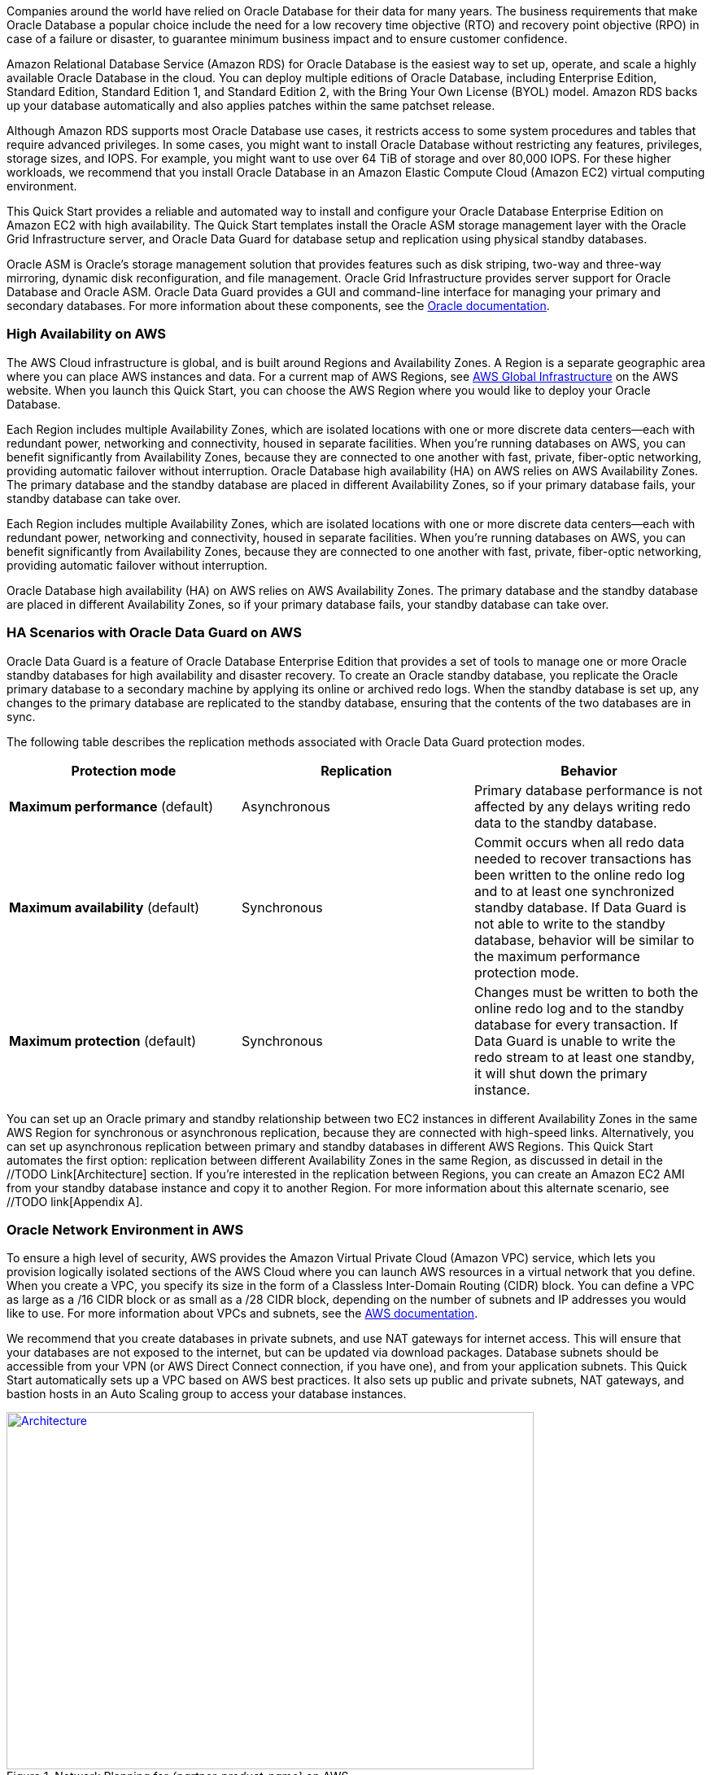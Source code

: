 // Replace the content in <>
// Briefly describe the software. Use consistent and clear branding. 
// Include the benefits of using the software on AWS, and provide details on usage scenarios.

Companies around the world have relied on Oracle Database for their data for many years. The business requirements that make Oracle Database a popular choice include the need for a low recovery time objective (RTO) and recovery point objective (RPO) in case of a failure or disaster, to guarantee minimum business impact and to ensure customer confidence. 

Amazon Relational Database Service (Amazon RDS) for Oracle Database is the easiest way to set up, operate, and scale a highly available Oracle Database in the cloud. You can deploy multiple editions of Oracle Database, including Enterprise Edition, Standard Edition, Standard Edition 1, and Standard Edition 2, with the Bring Your Own License (BYOL) model. Amazon RDS backs up your database automatically and also applies patches within the same patchset release.

Although Amazon RDS supports most Oracle Database use cases, it restricts access to some system procedures and tables that require advanced privileges. In some cases, you might want to install Oracle Database without restricting any features, privileges, storage sizes, and IOPS. For example, you might want to use over 64 TiB of storage and over 80,000 IOPS. For these higher workloads, we recommend that you install Oracle Database in an Amazon Elastic Compute Cloud (Amazon EC2) virtual computing environment. 

This Quick Start provides a reliable and automated way to install and configure your Oracle Database Enterprise Edition on Amazon EC2 with high availability. The Quick Start templates install the Oracle ASM storage management layer with the Oracle Grid Infrastructure server, and Oracle Data Guard for database setup and replication using physical standby databases. 

Oracle ASM is Oracle’s storage management solution that provides features such as disk striping, two-way and three-way mirroring, dynamic disk reconfiguration, and file management. Oracle Grid Infrastructure provides server support for Oracle Database and Oracle ASM. Oracle Data Guard provides a GUI and command-line interface for managing your primary and secondary databases. For more information about these components, see the http://docs.oracle.com/[Oracle documentation].

=== High Availability on AWS

The AWS Cloud infrastructure is global, and is built around Regions and Availability Zones. A Region is a separate geographic area where you can place AWS instances and data. For a current map of AWS Regions, see https://aws.amazon.com/about-aws/global-infrastructure/[AWS Global Infrastructure] on the AWS website. When you launch this Quick Start, you can choose the AWS Region where you would like to deploy your Oracle Database.

Each Region includes multiple Availability Zones, which are isolated locations with one or more discrete data centers—each with redundant power, networking and connectivity, housed in separate facilities. When you’re running databases on AWS, you can benefit significantly from Availability Zones, because they are connected to one another with fast, private, fiber-optic networking, providing automatic failover without interruption. 
Oracle Database high availability (HA) on AWS relies on AWS Availability Zones. The primary database and the standby database are placed in different Availability Zones, so if your primary database fails, your standby database can take over.

Each Region includes multiple Availability Zones, which are isolated locations with one or more discrete data centers—each with redundant power, networking and connectivity, housed in separate facilities. When you’re running databases on AWS, you can benefit significantly from Availability Zones, because they are connected to one another with fast, private, fiber-optic networking, providing automatic failover without interruption. 

Oracle Database high availability (HA) on AWS relies on AWS Availability Zones. The primary database and the standby database are placed in different Availability Zones, so if your primary database fails, your standby database can take over.

=== HA Scenarios with Oracle Data Guard on AWS

Oracle Data Guard is a feature of Oracle Database Enterprise Edition that provides a set of tools to manage one or more Oracle standby databases for high availability and disaster recovery. To create an Oracle standby database, you replicate the Oracle primary database to a secondary machine by applying its online or archived redo logs. 
When the standby database is set up, any changes to the primary database are replicated to the standby database, ensuring that the contents of the two databases are in sync.

The following table describes the replication methods associated with Oracle Data Guard protection modes.
[cols="3",options="header",grid=rows,frame=topbot]
|===
|Protection mode  |Replication | Behavior
|*Maximum performance*
(default)
|Asynchronous
|Primary database performance is not affected by any delays writing redo data to the standby database.
|*Maximum availability*
(default)
|Synchronous
|Commit occurs when all redo data needed to recover transactions has been written to the online redo log and to at least one synchronized standby database. If Data Guard is not able to write to the standby database, behavior will be similar to the maximum performance protection mode.
|*Maximum protection*
(default)
|Synchronous
|Changes must be written to both the online redo log and to the standby database for every transaction. If Data Guard is unable to write the redo stream to at least one standby, it will shut down the primary instance.
|===

You can set up an Oracle primary and standby relationship between two EC2 instances in different Availability Zones in the same AWS Region for synchronous or asynchronous replication, because they are connected with high-speed links. Alternatively, you can set up asynchronous replication between primary and standby databases in different AWS Regions. This Quick Start automates the first option: replication between different Availability Zones in the same Region, as discussed in detail in the //TODO Link[Architecture] section. If you’re interested in the replication between Regions, you can create an Amazon EC2 AMI from your standby database instance and copy it to another Region. For more information about this alternate scenario, see //TODO link[Appendix A].

=== Oracle Network Environment in AWS

To ensure a high level of security, AWS provides the Amazon Virtual Private Cloud (Amazon VPC) service, which lets you provision logically isolated sections of the AWS Cloud where you can launch AWS resources in a virtual network that you define. When you create a VPC, you specify its size in the form of a Classless Inter-Domain Routing (CIDR) block. You can define a VPC as large as a /16 CIDR block or as small as a /28 CIDR block, depending on the number of subnets and IP addresses you would like to use. For more information about VPCs and subnets, see the http://docs.aws.amazon.com/AmazonVPC/latest/UserGuide/VPC_Subnets.html[AWS documentation].

We recommend that you create databases in private subnets, and use NAT gateways for internet access. This will ensure that your databases are not exposed to the internet, but can be updated via download packages. Database subnets should be accessible from your VPN (or AWS Direct Connect connection, if you have one), and from your application subnets. This Quick Start automatically sets up a VPC based on AWS best practices. It also sets up public and private subnets, NAT gateways, and bastion hosts in an Auto Scaling group to access your database instances. 

:xrefstyle: short
[#network_planning]
.Network Planning for _{partner-product-name}_ on AWS
[link=images/network_planning.png]
image::../images/network_planning.png[Architecture,width=648,height=439]

If you want to establish a secure connection between your on-premises data center and your VPC, you can use a VPN connection or a dedicated network connection (AWS Direct Connect).